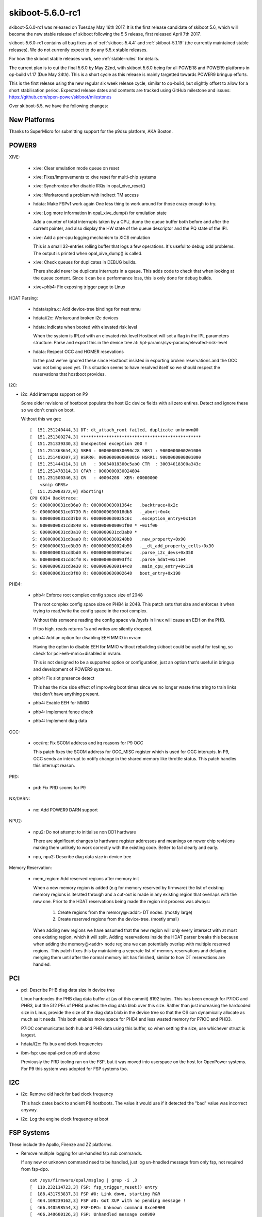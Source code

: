 .. _skiboot-5.6.0-rc1:

skiboot-5.6.0-rc1
=================

skiboot-5.6.0-rc1 was released on Tuesday May 16th 2017. It is the first
release candidate of skiboot 5.6, which will become the new stable release
of skiboot following the 5.5 release, first released April 7th 2017.

skiboot-5.6.0-rc1 contains all bug fixes as of :ref:`skiboot-5.4.4`
and :ref:`skiboot-5.1.19` (the currently maintained stable releases). We
do not currently expect to do any 5.5.x stable releases.

For how the skiboot stable releases work, see :ref:`stable-rules` for details.

The current plan is to cut the final 5.6.0 by May 22nd, with skiboot 5.6.0
being for all POWER8 and POWER9 platforms in op-build v1.17 (Due May 24th).
This is a short cycle as this release is mainly targetted towards POWER9
bringup efforts.

This is the first release using the new regular six week release cycle,
similar to op-build, but slightly offset to allow for a short stabilisation
period. Expected release dates and contents are tracked using GitHub milestone
and issues: https://github.com/open-power/skiboot/milestones

Over skiboot-5.5, we have the following changes:

New Platforms
-------------

Thanks to SuperMicro for submitting support for the p9dsu platform, AKA Boston.

POWER9
------

XIVE:

  - xive: Clear emulation mode queue on reset
  - xive: Fixes/improvements to xive reset for multi-chip systems
  - xive: Synchronize after disable IRQs in opal_xive_reset()
  - xive: Workaround a problem with indirect TM access
  - hdata: Make FSPv1 work again
    One less thing to work around for those crazy enough to try.
  - xive: Log more information in opal_xive_dump() for emulation state

    Add a counter of total interrupts taken by a CPU, dump the
    queue buffer both before and after the current pointer,
    and also display the HW state of the queue descriptor and
    the PQ state of the IPI.
  - xive: Add a per-cpu logging mechanism to XICS emulation

    This is a small 32-entries rolling buffer that logs a few
    operations. It's useful to debug odd problems. The output
    is printed when opal_xive_dump() is called.
  - xive: Check queues for duplicates in DEBUG builds.

    There should never be duplicate interrupts in a queue.
    This adds code to check that when looking at the queue
    content. Since it can be a performance loss, this is only
    done for debug builds.
  - xive+phb4: Fix exposing trigger page to Linux

HDAT Parsing:

  - hdata/spira.c: Add device-tree bindings for nest mmu
  - hdata/i2c: Workaround broken i2c devices
  - hdata: indicate when booted with elevated risk level

    When the system is IPLed with an elevated risk level Hostboot will
    set a flag in the IPL parameters structure. Parse and export this
    in the device tree at: /ipl-params/sys-params/elevated-risk-level
  - hdata: Respect OCC and HOMER resevations

    In the past we've ignored these since Hostboot insisted in exporting
    broken reservations and the OCC was not being used yet. This situation
    seems to have resolved itself so we should respect the reservations that
    hostboot provides.

I2C:

- i2c: Add interrupts support on P9

  Some older revisions of hostboot populate the host i2c device fields
  with all zero entires. Detect and ignore these so we don't crash on
  boot.

  Without this we get: ::

    [  151.251240444,3] DT: dt_attach_root failed, duplicate unknown@0
    [  151.251300274,3] ***********************************************
    [  151.251339330,3] Unexpected exception 200 !
    [  151.251363654,3] SRR0 : 0000000030090c28 SRR1 : 9000000000201000
    [  151.251409207,3] HSRR0: 0000000000000010 HSRR1: 9000000000001000
    [  151.251444114,3] LR   : 30034018300c5ab0 CTR  : 30034018300a343c
    [  151.251478314,3] CFAR : 0000000030024804
    [  151.251500346,3] CR   : 40004208  XER: 00000000
        <snip GPRS>
    [  151.252083372,0] Aborting!
    CPU 0034 Backtrace:
     S: 0000000031cd36a0 R: 000000003001364c   .backtrace+0x2c
     S: 0000000031cd3730 R: 0000000030018db8   ._abort+0x4c
     S: 0000000031cd37b0 R: 0000000030025c6c   .exception_entry+0x114
     S: 0000000031cd3840 R: 0000000000001f00 * +0x1f00
     S: 0000000031cd3a10 R: 0000000031cd3ab0 *
     S: 0000000031cd3aa0 R: 00000000300248b8   .new_property+0x90
     S: 0000000031cd3b30 R: 0000000030024b50   .__dt_add_property_cells+0x30
     S: 0000000031cd3bd0 R: 000000003009abec   .parse_i2c_devs+0x350
     S: 0000000031cd3cf0 R: 0000000030093ffc   .parse_hdat+0x11e4
     S: 0000000031cd3e30 R: 00000000300144c8   .main_cpu_entry+0x138
     S: 0000000031cd3f00 R: 0000000030002648   boot_entry+0x198

PHB4:

  - phb4: Enforce root complex config space size of 2048

    The root complex config space size on PHB4 is 2048. This patch sets
    that size and enforces it when trying to read/write the config space
    in the root complex.

    Without this someone reading the config space via /sysfs in linux will
    cause an EEH on the PHB.

    If too high, reads returns 1s and writes are silently dropped.
  - phb4: Add an option for disabling EEH MMIO in nvram

    Having the option to disable EEH for MMIO without rebuilding skiboot
    could be useful for testing, so check for pci-eeh-mmio=disabled in nvram.

    This is not designed to be a supported option or configuration, just
    an option that's useful in bringup and development of POWER9 systems.
  - phb4: Fix slot presence detect

    This has the nice side effect of improving boot times since we no
    longer waste time tring to train links that don't have anything
    present.
  - phb4: Enable EEH for MMIO
  - phb4: Implement fence check
  - phb4: Implement diag data

OCC:

  - occ/irq: Fix SCOM address and irq reasons for P9 OCC

    This patch fixes the SCOM address for OCC_MISC register which is used
    for OCC interupts. In P9, OCC sends an interrupt to notify change in
    the shared memory like throttle status. This patch handles this
    interrupt reason.

PRD:

  - prd: Fix PRD scoms for P9

NX/DARN:

  - nx: Add POWER9 DARN support

NPU2:

  - npu2: Do not attempt to initialise non DD1 hardware

    There are significant changes to hardware register addresses and
    meanings on newer chip revisions making them unlikely to work
    correctly with the existing code. Better to fail clearly and early.

  - npu, npu2: Describe diag data size in device tree

Memory Reservation:

  - mem_region: Add reserved regions after memory init

    When a new memory region is added (e.g for memory reserved by firmware)
    the list of existing memory regions is iterated through and a cut-out is
    made in any existing region that overlaps with the new one. Prior to the
    HDAT reservations being made the region init process was always:

      1) Create regions from the memory@<addr> DT nodes. (mostly large)
      2) Create reserved regions from the device-tree. (mostly small)

    When adding new regions we have assumed that the new region will only
    every intersect with at most one existing region, which it will split.
    Adding reservations inside the HDAT parser breaks this because when
    adding the memory@<addr> node regions we can potentially overlap with
    multiple reserved regions. This patch fixes this by maintaining a
    seperate list of memory reservations and delaying merging them until
    after the normal memory init has finished, similar to how DT
    reservations are handled.

PCI
---

- pci: Describe PHB diag data size in device tree

  Linux hardcodes the PHB diag data buffer at (as of this commit) 8192 bytes.
  This has been enough for P7IOC and PHB3, but the 512 PEs of PHB4 pushes
  the diag data blob over this size.  Rather than just increasing the
  hardcoded size in Linux, provide the size of the diag data blob in the
  device tree so that the OS can dynamically allocate as much as it needs.
  This both enables more space for PHB4 and less wasted memory for P7IOC
  and PHB3.

  P7IOC communicates both hub and PHB data using this buffer, so when
  setting the size, use whichever struct is largest.
- hdata/i2c: Fix bus and clock frequencies
- ibm-fsp: use opal-prd on p9 and above

  Previously the PRD tooling ran on the FSP, but it was moved into
  userspace on the host for OpenPower systems. For P9 this system
  was adopted for FSP systems too.


I2C
---
- i2c: Remove old hack for bad clock frequency

  This hack dates back to ancient P8 hostboots. The value
  it would use if it detected the "bad" value was incorrect
  anyway.

- i2c: Log the engine clock frequency at boot

FSP Systems
-----------

These include the Apollo, Firenze and ZZ platforms.

- Remove multiple logging for un-handled fsp sub commands.

  If any new or unknown command need to be handled, just log
  un-hnadled message from only fsp, not required from fsp-dpo. ::

    cat /sys/firmware/opal/msglog | grep -i ,3
    [  110.232114723,3] FSP: fsp_trigger_reset() entry
    [  188.431793837,3] FSP #0: Link down, starting R&R
    [  464.109239162,3] FSP #0: Got XUP with no pending message !
    [  466.340598554,3] FSP-DPO: Unknown command 0xce0900
    [  466.340600126,3] FSP: Unhandled message ce0900

- FSP: Notify FSP of Platform Log ID after Host Initiated Reset Reload

  Trigging a Host Initiated Reset (when the host detects the FSP has gone
  out to lunch and should be rebooted), would cause "Unknown Command" messages
  to appear in the OPAL log.

  This patch implements those messages

  How to trigger FSP RR(HIR): ::

    $ putmemproc 300000f8 0x00000000deadbeef
    s1      k0:n0:s0:p00
    ecmd_ppc putmemproc 300000f8 0x00000000deadbeef

    Log showing unknown command:
    / # cat /sys/firmware/opal/msglog | grep -i ,3
    [  110.232114723,3] FSP: fsp_trigger_reset() entry
    [  188.431793837,3] FSP #0: Link down, starting R&R
    [  464.109239162,3] FSP #0: Got XUP with no pending message !
    [  466.340598554,3] FSP-DPO: Unknown command 0xce0900
    [  466.340600126,3] FSP: Unhandled message ce0900

  The message we need to handle is "Get PLID after host initiated FipS
  reset/reload". When the FSP comes back from HIR, it asks "hey, so, which
  error log explains why you rebooted me?". So, we tell it.

Misc
----

- hdata_to_dt: Misc improvements in the utility and unit test
- GCC7: fixes for -Wimplicit-fallthrough expected regexes

  It turns out GCC7 adds a useful warning and does fancy things like
  parsing your comments to work out that you intended to do the fallthrough.
  There's a few places where we don't match the regex. Fix them, as it's
  harmless to do so.

  Found by building on Fedora Rawhide in Travis.

  While we do not have everything needed to start building successfully
  with GCC7 (well, at least doing so warning clean), it's a start.
- hdata/i2c: avoid possible int32_t overflow

  We're safe up until engine number 524288. Found by static analysis (of course)
- tpm_i2c_nuvoton: fix use-after-free in tpm_register_chip failure path
- mambo: Fix reserved-ranges node
- external/mambo: add helper for machine checks
- console: Set log level from nvram

  This adds two new nvram options to set the console log level for the
  driver/uart and in memory.  These are called log-level-memory and
  log-level-driver.

  These are only set once we have nvram inited.

  To set them you do: ::

    nvram -p ibm,skiboot --update-config log-level-memory=9
    nvram -p ibm,skiboot --update-config log-level-driver=9

  You can also use the named versions of emerg, alert, crit, err,
  warning, notice, printf, info, debug, trace or insane.  ie. ::

    nvram -p ibm,skiboot --update-config log-level-driver=insane

- npu: Implement Function Level Reset (FLR)
- mbox: Sanitize interrupts registers
- xive: Fix potential for lost IPIs when manipulating CPPR
- xive: Don't double EOI interrupts that have an EOI override
- libflash/file: Only use 64bit MTD erase ioctl() when needed

  We recently made MTD 64 bit safe in e5720d3fe94 which now requires the
  64 bit MTD erase ioctl. Unfortunately this ioctl is not present in
  older kernels used by some BMC vendors that use pflash.

  This patch addresses this by only using the 64bit version of the erase
  ioctl() if the parameters exceed 32bit in size.

  If an erase requires the 64bit ioctl() on a kernel which does not
  support it, the code will still attempt it. There is no way of knowing
  beforehand if the kernel supports it. The ioctl() will fail and an error
  will be returned from from the function.

Contributors
------------

This release contains 81 csets from 15 developers, working at 2 employers.
A total of 2496 lines added, 641 removed (delta 1855)

Developers with the most changesets
^^^^^^^^^^^^^^^^^^^^^^^^^^^^^^^^^^^

=========================== == =======
Developer                    # %
=========================== == =======
Oliver O'Halloran           17 (21.0%)
Benjamin Herrenschmidt      17 (21.0%)
Michael Neuling             16 (19.8%)
Stewart Smith                9 (11.1%)
Russell Currey               8 (9.9%)
Alistair Popple              5 (6.2%)
ppaidipe@linux.vnet.ibm.com  1 (1.2%)
Dave Heller                  1 (1.2%)
Jeff Scheel                  1 (1.2%)
Nicholas Piggin              1 (1.2%)
Ananth N Mavinakayanahalli   1 (1.2%)
Cyril Bur                    1 (1.2%)
Alexey Kardashevskiy         1 (1.2%)
Jim Yuan                     1 (1.2%)
Shilpasri G Bhat             1 (1.2%)
=========================== == =======

Developers with the most changed lines
^^^^^^^^^^^^^^^^^^^^^^^^^^^^^^^^^^^^^^

=========================== === =======
Developer                     # %
=========================== === =======
Michael Neuling             748 (28.4%)
Benjamin Herrenschmidt      405 (15.4%)
Russell Currey              360 (13.7%)
Oliver O'Halloran           297 (11.3%)
Nicholas Piggin             187 (7.1%)
Alistair Popple             183 (7.0%)
Stewart Smith               175 (6.6%)
Shilpasri G Bhat             79 (3.0%)
Jim Yuan                     56 (2.1%)
Ananth N Mavinakayanahalli   45 (1.7%)
Cyril Bur                    38 (1.4%)
Alexey Kardashevskiy         37 (1.4%)
Jeff Scheel                  19 (0.7%)
Dave Heller                   2 (0.1%)
Pridhiviraj Paidipeddi        1 (0.0%)
=========================== === =======

Developers with the most lines removed
^^^^^^^^^^^^^^^^^^^^^^^^^^^^^^^^^^^^^^

===========================  === =======
Developer                      # %
===========================  === =======
Pridhiviraj Paidipeddi         1 (0.2%)
===========================  === =======

Developers with the most signoffs
^^^^^^^^^^^^^^^^^^^^^^^^^^^^^^^^^

Total of 73.

=========================  === =======
Developer                    # %
=========================  === =======
Stewart Smith               56 (76.7%)
Michael Neuling             16 (21.9%)
Oliver O'Halloran            1 (1.4%)
=========================  === =======

Developers with the most reviews
^^^^^^^^^^^^^^^^^^^^^^^^^^^^^^^^

Total of 6.

=========================  === =======
Developer                    # %
=========================  === =======
Oliver O'Halloran            3 (50.0%)
Andrew Donnellan             1 (16.7%)
Gavin Shan                   1 (16.7%)
Cyril Bur                    1 (16.7%)
=========================  === =======

Developers with the most test credits
^^^^^^^^^^^^^^^^^^^^^^^^^^^^^^^^^^^^^

Total of 5.

=========================  === =======
Developer                    # %
=========================  === =======
Oliver O'Halloran            2 (40.0%)
Vaidyanathan Srinivasan      1 (20.0%)
Vasant Hegde                 1 (20.0%)
Michael Ellerman             1 (20.0%)
=========================  === =======

Developers who gave the most tested-by credits
^^^^^^^^^^^^^^^^^^^^^^^^^^^^^^^^^^^^^^^^^^^^^^

Total of 5.

=========================  === =======
Developer                    # %
=========================  === =======
Oliver O'Halloran            2 (40.0%)
Benjamin Herrenschmidt       2 (40.0%)
Nicholas Piggin              1 (20.0%)
=========================  === =======

Developers with the most report credits
^^^^^^^^^^^^^^^^^^^^^^^^^^^^^^^^^^^^^^^

Total of 2.

===========================  === =======
Developer                      # %
===========================  === =======
Benjamin Herrenschmidt         1 (50.0%)
Pridhiviraj Paidipeddi         1 (50.0%)
===========================  === =======

Developers who gave the most report credits
^^^^^^^^^^^^^^^^^^^^^^^^^^^^^^^^^^^^^^^^^^^

Total of 2.

=========================  === =======
Developer                    # %
=========================  === =======
Stewart Smith                2 (100.0%)
=========================  === =======

Top changeset contributors by employer
^^^^^^^^^^^^^^^^^^^^^^^^^^^^^^^^^^^^^^

Total of 2.

=========================  === =======
Employer                     # %
=========================  === =======
IBM                         80 (98.8%)
SuperMicro                   1 (1.2%)
=========================  === =======

Top lines changed by employer
^^^^^^^^^^^^^^^^^^^^^^^^^^^^^

========================= ==== =======
Employer                     # %
========================= ==== =======
IBM                       2576 (97.9%)
SuperMicro                  56 (2.1%)
========================= ==== =======

Employers with the most signoffs
^^^^^^^^^^^^^^^^^^^^^^^^^^^^^^^^

Total 73.

=========================  === =======
Employer                     # %
=========================  === =======
IBM                         73 (100.0%)
=========================  === =======

Employers with the most hackers
^^^^^^^^^^^^^^^^^^^^^^^^^^^^^^^

Total 15.

=========================  === =======
Employer                     # %
=========================  === =======
IBM                         14 (93.3%)
SuperMicro                   1 (6.7%)
=========================  === =======
